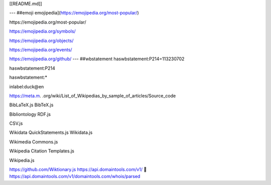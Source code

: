 [[README.md]]

---
##emoji
emojipedia](https://emojipedia.org/most-popular/)

﻿https://emojipedia.org/most-popular/

https://emojipedia.org/symbols/

https://emojipedia.org/objects/

https://emojipedia.org/events/

https://emojipedia.org/github/
---
##wbstatement 
haswbstatement:P214=113230702

haswbstatement:P214

haswbstatement:*

inlabel:duck@en

https://meta.m.
.org/wiki/List_of_Wikipedias_by_sample_of_articles/Source_code

BibLaTeX.js
BibTeX.js

Bibliontology RDF.js

CSV.js

Wikidata QuickStatements.js
Wikidata.js

Wikimedia Commons.js

Wikipedia Citation Templates.js

Wikipedia.js

https://github.com/Wiktionary.js
https://api.domaintools.com/v1/
📖
https://api.domaintools.com/v1/domaintools.com/whois/parsed


